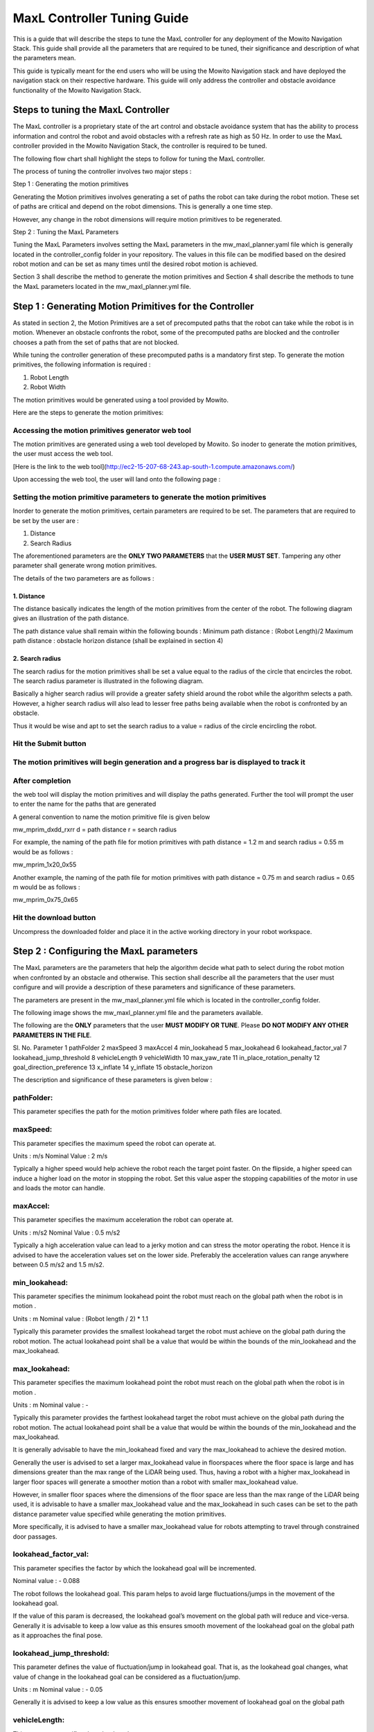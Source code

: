 ==============================================
MaxL Controller Tuning Guide
==============================================

This is a guide that will describe the steps to tune the MaxL controller for any deployment of the Mowito Navigation Stack. This guide shall provide all the parameters that are required to be tuned, their significance and description of what the parameters mean. 

This guide is typically meant for the end users who will be using the Mowito Navigation stack and have deployed the navigation stack on their respective hardware. This guide will only address the controller and obstacle avoidance functionality of the Mowito Navigation Stack.


-----------------------------------------
Steps to tuning the MaxL Controller
-----------------------------------------

The MaxL controller is a proprietary state of the art control and obstacle avoidance system that has the ability to process information and control the robot and avoid obstacles with a refresh rate as high as 50 Hz. In order to use the MaxL controller provided in the Mowito Navigation Stack, the controller is required to be tuned.

The following flow chart shall highlight the steps to follow for tuning the MaxL controller.


The process of tuning the controller involves two major steps :

Step 1 : Generating the motion primitives

Generating the Motion primitives involves generating a set of paths the robot can take during the robot motion. These set of paths are critical and depend on the robot dimensions. This is generally a one time step. 

However, any change in the robot dimensions will require motion primitives to be regenerated.

Step 2 : Tuning the MaxL Parameters

Tuning the MaxL Parameters involves setting the MaxL parameters in the mw_maxl_planner.yaml file which is generally located in the controller_config folder in your repository. The values in this file can be modified based on the desired robot motion and can be set as many times until the desired robot motion is achieved. 

Section 3 shall describe the method to generate the motion primitives and Section 4 shall describe the methods to tune the MaxL parameters located in the mw_maxl_planner.yml file. 


----------------------------------------------------------
Step 1 : Generating Motion Primitives for the Controller
----------------------------------------------------------

As stated in section 2, the Motion Primitives are a set of precomputed paths that the robot can take while the robot is in motion. Whenever an obstacle confronts the robot, some of the precomputed paths are blocked and the controller chooses a path from the set of paths that are not blocked. 

While tuning the controller generation of these precomputed paths is a mandatory first step. To generate the motion primitives, the following information is required :

1. Robot Length
2. Robot Width 

The motion primitives would be generated using a tool provided by Mowito. 

Here are the steps to generate the motion primitives:

Accessing the motion primitives generator web tool
^^^^^^^^^^^^^^^^^^^^^^^^^^^^^^^^^^^^^^^^^^^^^^^^^^^^^

The motion primitives are generated using a web tool developed by Mowito. So inoder to generate the motion primitives, the user must access the web tool.

[Here is the link to the web tool](http://ec2-15-207-68-243.ap-south-1.compute.amazonaws.com/)

Upon accessing the web tool, the user will land onto the following page : 


Setting the motion primitive parameters to generate the motion primitives
^^^^^^^^^^^^^^^^^^^^^^^^^^^^^^^^^^^^^^^^^^^^^^^^^^^^^^^^^^^^^^^^^^^^^^^^^^^^^^^^
Inorder to generate the motion primitives, certain parameters are required to be set. The parameters that are required to be set by the user are :

1. Distance
2. Search Radius

The aforementioned parameters are the **ONLY TWO PARAMETERS** that the **USER MUST SET**.
Tampering any other parameter shall generate wrong motion primitives. 

The details of the two parameters are as follows :

1. Distance
~~~~~~~~~~~~

The distance basically indicates the length  of the motion primitives from the center of the robot. The following diagram gives an illustration of the path distance.


The path distance value shall remain within the following bounds : 
Minimum path distance : (Robot Length)/2 
Maximum path distance : obstacle horizon distance (shall be explained in section 4) 

2. Search radius 
~~~~~~~~~~~~~~~~~~

The search radius for the motion primitives shall be set a value equal to the radius of the circle that encircles the robot. The search radius parameter is illustrated in the following diagram. 

Basically a higher search radius will provide a greater safety shield around the robot while the algorithm selects a path. However, a higher search radius will also lead to lesser free paths being available when the robot is confronted by an obstacle. 

Thus it would be wise and apt to set the search radius to a value = radius of the circle encircling the robot.


Hit the Submit button 
^^^^^^^^^^^^^^^^^^^^^^^^

The motion primitives will begin generation and a progress bar is displayed to track it
^^^^^^^^^^^^^^^^^^^^^^^^^^^^^^^^^^^^^^^^^^^^^^^^^^^^^^^^^^^^^^^^^^^^^^^^^^^^^^^^^^^^^^^^^^^^^^^^^^^^^


After completion
^^^^^^^^^^^^^^^^^
the web tool will display the motion primitives and will display the paths generated. Further the tool will prompt the user to enter the name for the paths that are generated



A general convention to name the motion primitive file is given below

mw_mprim_dxdd_rxrr
d = path distance 
r = search radius

For example, the naming of the path file for motion primitives with path distance = 1.2 m and search radius = 0.55 m would be as follows :

mw_mprim_1x20_0x55

Another example, the naming of the path file for motion primitives with path distance = 0.75 m and search radius = 0.65 m would be as follows :

mw_mprim_0x75_0x65

Hit the download button
^^^^^^^^^^^^^^^^^^^^^^^^^^^^
Uncompress the downloaded folder and place it in the active working directory in your robot workspace.


--------------------------------------------
Step 2 : Configuring the MaxL parameters
--------------------------------------------

The MaxL parameters are the parameters that help the algorithm decide what path to select during the robot motion when confronted by an obstacle and otherwise. This section shall describe all the parameters that the user must configure and will provide a description of these parameters and significance of these parameters.

The parameters are present in the mw_maxl_planner.yml file which is located in the controller_config folder.

The following image shows the mw_maxl_planner.yml file and the parameters available. 




The following are the **ONLY** parameters that the user **MUST MODIFY OR TUNE**. Please **DO NOT MODIFY ANY OTHER PARAMETERS IN THE FILE**.

Sl. No.
Parameter
1 pathFolder
2 maxSpeed
3 maxAccel
4 min_lookahead
5 max_lookahead
6 lookahead_factor_val
7 lookahead_jump_threshold
8 vehicleLength
9 vehicleWidth
10 max_yaw_rate
11 in_place_rotation_penalty
12 goal_direction_preference
13 x_inflate
14 y_inflate
15 obstacle_horizon

  
The description and significance of these parameters is given below :

pathFolder:
^^^^^^^^^^^^^

This parameter specifies the path for the motion primitives folder where path files are located.

maxSpeed:
^^^^^^^^^^^^^

This parameter specifies the maximum speed the robot can operate at. 

Units                : m/s 
Nominal Value : 2 m/s

Typically a higher speed would help achieve the robot reach the target point faster. On the flipside, a higher speed can induce a higher load on the motor in stopping the robot. Set this value asper the stopping capabilities of the motor in use and loads the motor can handle.
 
maxAccel:
^^^^^^^^^^^^^
This parameter specifies the maximum acceleration the robot can operate at.

Units                : m/s2
Nominal Value : 0.5 m/s2

Typically a high acceleration value can lead to a jerky motion and can stress the motor operating the robot. Hence it is advised to have the acceleration values set on the lower side. Preferably the acceleration values can range anywhere between 0.5 m/s2 and 1.5 m/s2. 

min_lookahead:
^^^^^^^^^^^^^^^^^^^^^^^^^^
This parameter specifies the minimum lookahead point the robot must reach on the global path when the robot is in motion .

Units : m
Nominal value : (Robot length / 2) * 1.1

Typically this parameter provides the smallest lookahead target the robot must achieve on the global path during the robot motion. The actual lookahead point shall be a value that would be within the bounds of the min_lookahead and the max_lookahead.



max_lookahead:
^^^^^^^^^^^^^^^^^^^^^^^^^^

This parameter specifies the maximum lookahead point the robot must reach on the global path when the robot is in motion .

Units : m
Nominal value : -

Typically this parameter provides the farthest lookahead target the robot must achieve on the global path during the robot motion. The actual lookahead point shall be a value that would be within the bounds of the min_lookahead and the max_lookahead.

It is generally advisable to have the min_lookahead fixed and vary the max_lookahead to achieve the desired motion.

Generally the user is advised to set a larger max_lookahead value in floorspaces where the floor space is large and has dimensions greater than the max range of the LiDAR being used.
Thus, having a robot with a higher max_lookahead in larger floor spaces will generate a smoother motion than a robot with smaller max_lookahead value.

However, in smaller floor spaces where the dimensions of the floor space are less than the max range of the LiDAR being used, it is advisable to have a smaller max_lookahead value and the max_lookahead in such cases can be set to the path distance parameter value specified while generating the motion primitives.

More specifically, it is advised to have a smaller max_lookahead value for robots attempting to travel through constrained door passages.

lookahead_factor_val:
^^^^^^^^^^^^^^^^^^^^^^^^^^

This parameter specifies the factor by which the lookahead goal will be incremented. 

Nominal value : - 0.088

The robot follows the lookahead goal. This param helps to avoid large fluctuations/jumps in the movement of the lookahead goal.

If the value of this param is decreased, the lookahead goal’s movement on the global path will reduce and vice-versa. Generally it is advisable to keep a low value as this ensures smooth movement of the lookahead goal on the global path as it approaches the final pose.

lookahead_jump_threshold:
^^^^^^^^^^^^^^^^^^^^^^^^^^

This parameter defines the value of fluctuation/jump in lookahead goal. That is, as the lookahead goal changes, what value of change in the lookahead goal can be considered as a fluctuation/jump. 

Units : m
Nominal value : - 0.05

Generally it is advised to keep a low value as this ensures smoother movement of lookahead goal on the global path

vehicleLength:
^^^^^^^^^^^^^^^^^^^^^^^^^^

This parameter specifies the robot length. 

Unit : m 

vehicleWidth:
^^^^^^^^^^^^^^^^^^^^^^^^^^

This parameter specifies the robot width. 

Unit : m

The robot length and width must be calculated taking into account all the auxiliary devices connected to the robot that are protruding outside the robot chassis.

The following diagram illustrates the calculation of the robot length and width.



max_yaw_rate:
^^^^^^^^^^^^^^^^^^^^^^^^^^

This parameter specifies speed at which the robot performs on spot turn. 

Units : rad/s

Nominal value : 0.5

Generally, it is advisable to have a low max_yaw_rate as the robot, during the path selection when confronted by an obstacle will react slower to the MaxL algorithm when the algorithm is oscillating between potential paths. This can significantly reduce the odometry and localization errors that are caused by aggressive robot oscillations.

in_place_rotation_penalty
^^^^^^^^^^^^^^^^^^^^^^^^^^
This parameter specifies the weight factor to be used while scoring the different free paths available when the robot is confronted by an obstacle.

Setting a high value for this parameter reduces the in place rotations of the robot and prevents the robot from oscillating when confronted by obstacles.

Nominal Value : 2.15



goal_direction_preference
^^^^^^^^^^^^^^^^^^^^^^^^^^

This parameter specifies the weight factor to be used while scoring the different free paths available when the robot is confronted by an obstacle.

Setting a high value to this parameter shall set the robot to choose a path closer to the tager goal point. 

Nominal value : 0.8

It is generally advisable to have a lower goal_direction_preference value in cluttered environments. This allows the robot to choose paths farther from the goal and still be successful in reaching the target goal point. A higher goal_direction_preference in a cluttered environment will prevent the robot from taking a father path and would lead to the robot not being able to reach the target goalpoint.

x_inflate
^^^^^^^^^^^^^^^^^^^^^^^^^^
This parameter specifies the inflation around the obstacle in the longitudinal direction.

Basically this parameter specifies the region of influence the obstacle has for the robot to compute its local path.

Units                :   m
Nominal value  :  0.1 m

y_inflate
^^^^^^^^^^^^^^^^^^^^^^^^^^
This parameter specifies the inflation around the obstacle in the lateral direction.

Basically this parameter specifies the region of influence the obstacle has for the robot to compute its local path.

Units                :   m
Nominal value  :  0.1 m

obstacle_horizon
^^^^^^^^^^^^^^^^^^^^^^^^^^
This parameter specifies the distance to which the robot must look inorder to detect an obstacle.

Units                : m
Nominal value : 1.5 m

It is advisable to have this parameter to be set to a higher value inorder to have a smother robot motion.

Further, it is MANDATORY to have the obstacle_horizon value to be greater than the path distance of the motion primitives.
